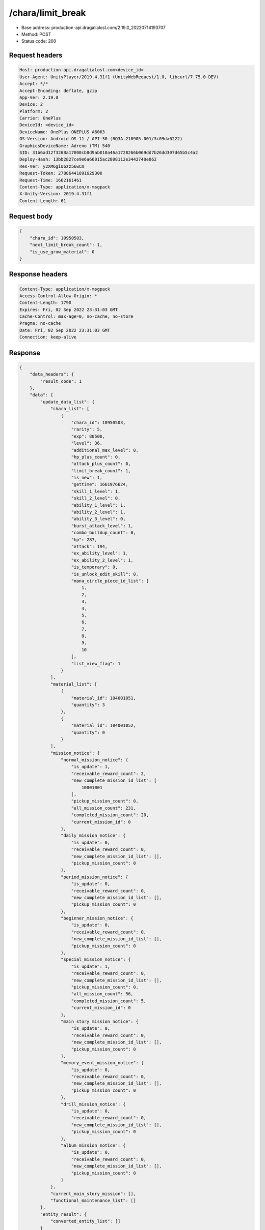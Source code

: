 /chara/limit_break
============================================================

- Base address: production-api.dragalialost.com/2.19.0_20220714193707
- Method: POST
- Status code: 200

Request headers
----------------

.. code-block:: text

	Host: production-api.dragalialost.com<device_id>
	User-Agent: UnityPlayer/2019.4.31f1 (UnityWebRequest/1.0, libcurl/7.75.0-DEV)
	Accept: */*
	Accept-Encoding: deflate, gzip
	App-Ver: 2.19.0
	Device: 2
	Platform: 2
	Carrier: OnePlus
	DeviceId: <device_id>
	DeviceName: OnePlus ONEPLUS A6003
	OS-Version: Android OS 11 / API-30 (RQ3A.210905.001/3c09da6222)
	GraphicsDeviceName: Adreno (TM) 540
	SID: 31b6ad12f3268a17000cb8d9ab010a46a1728266b069dd7b26dd307d65b5c4a2
	Deploy-Hash: 13bb2827ce9e6a66015ac2808112e3442740e862
	Res-Ver: y2XM6giU6zz56wCm
	Request-Token: 27886441891629300
	Request-Time: 1662161461
	Content-Type: application/x-msgpack
	X-Unity-Version: 2019.4.31f1
	Content-Length: 61


Request body
----------------

.. code-block:: json

	{
	    "chara_id": 10950503,
	    "next_limit_break_count": 1,
	    "is_use_grow_material": 0
	}

Response headers
----------------

.. code-block:: text

	Content-Type: application/x-msgpack
	Access-Control-Allow-Origin: *
	Content-Length: 1790
	Expires: Fri, 02 Sep 2022 23:31:03 GMT
	Cache-Control: max-age=0, no-cache, no-store
	Pragma: no-cache
	Date: Fri, 02 Sep 2022 23:31:03 GMT
	Connection: keep-alive


Response
----------------

.. code-block:: json

	{
	    "data_headers": {
	        "result_code": 1
	    },
	    "data": {
	        "update_data_list": {
	            "chara_list": [
	                {
	                    "chara_id": 10950503,
	                    "rarity": 5,
	                    "exp": 80500,
	                    "level": 36,
	                    "additional_max_level": 0,
	                    "hp_plus_count": 0,
	                    "attack_plus_count": 0,
	                    "limit_break_count": 1,
	                    "is_new": 1,
	                    "gettime": 1661976624,
	                    "skill_1_level": 1,
	                    "skill_2_level": 0,
	                    "ability_1_level": 1,
	                    "ability_2_level": 1,
	                    "ability_3_level": 0,
	                    "burst_attack_level": 1,
	                    "combo_buildup_count": 0,
	                    "hp": 287,
	                    "attack": 194,
	                    "ex_ability_level": 1,
	                    "ex_ability_2_level": 1,
	                    "is_temporary": 0,
	                    "is_unlock_edit_skill": 0,
	                    "mana_circle_piece_id_list": [
	                        1,
	                        2,
	                        3,
	                        4,
	                        5,
	                        6,
	                        7,
	                        8,
	                        9,
	                        10
	                    ],
	                    "list_view_flag": 1
	                }
	            ],
	            "material_list": [
	                {
	                    "material_id": 104001051,
	                    "quantity": 3
	                },
	                {
	                    "material_id": 104001052,
	                    "quantity": 0
	                }
	            ],
	            "mission_notice": {
	                "normal_mission_notice": {
	                    "is_update": 1,
	                    "receivable_reward_count": 2,
	                    "new_complete_mission_id_list": [
	                        10001001
	                    ],
	                    "pickup_mission_count": 0,
	                    "all_mission_count": 231,
	                    "completed_mission_count": 20,
	                    "current_mission_id": 0
	                },
	                "daily_mission_notice": {
	                    "is_update": 0,
	                    "receivable_reward_count": 0,
	                    "new_complete_mission_id_list": [],
	                    "pickup_mission_count": 0
	                },
	                "period_mission_notice": {
	                    "is_update": 0,
	                    "receivable_reward_count": 0,
	                    "new_complete_mission_id_list": [],
	                    "pickup_mission_count": 0
	                },
	                "beginner_mission_notice": {
	                    "is_update": 0,
	                    "receivable_reward_count": 0,
	                    "new_complete_mission_id_list": [],
	                    "pickup_mission_count": 0
	                },
	                "special_mission_notice": {
	                    "is_update": 1,
	                    "receivable_reward_count": 0,
	                    "new_complete_mission_id_list": [],
	                    "pickup_mission_count": 0,
	                    "all_mission_count": 56,
	                    "completed_mission_count": 5,
	                    "current_mission_id": 0
	                },
	                "main_story_mission_notice": {
	                    "is_update": 0,
	                    "receivable_reward_count": 0,
	                    "new_complete_mission_id_list": [],
	                    "pickup_mission_count": 0
	                },
	                "memory_event_mission_notice": {
	                    "is_update": 0,
	                    "receivable_reward_count": 0,
	                    "new_complete_mission_id_list": [],
	                    "pickup_mission_count": 0
	                },
	                "drill_mission_notice": {
	                    "is_update": 0,
	                    "receivable_reward_count": 0,
	                    "new_complete_mission_id_list": [],
	                    "pickup_mission_count": 0
	                },
	                "album_mission_notice": {
	                    "is_update": 0,
	                    "receivable_reward_count": 0,
	                    "new_complete_mission_id_list": [],
	                    "pickup_mission_count": 0
	                }
	            },
	            "current_main_story_mission": [],
	            "functional_maintenance_list": []
	        },
	        "entity_result": {
	            "converted_entity_list": []
	        }
	    }
	}

Notes
------

